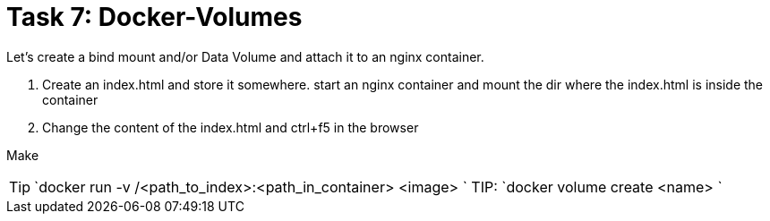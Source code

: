 = Task 7: Docker-Volumes
:tip-caption: Tip

Let's create a bind mount and/or Data Volume and attach it to an nginx container.


. Create an index.html and store it somewhere.
  start an nginx container and mount the dir where the index.html is inside the container

. Change the content of the index.html and ctrl+f5 in the browser

Make 

TIP: `docker run -v /<path_to_index>:<path_in_container> <image> `
TIP: `docker volume create <name> `
